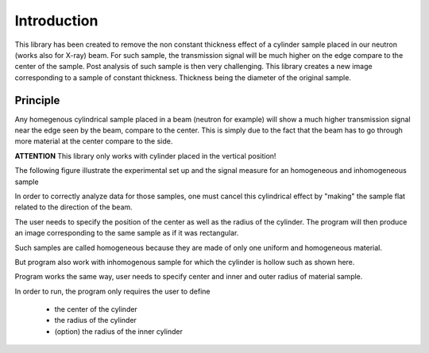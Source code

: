 ************
Introduction
************

This library has been created to remove the non constant thickness effect of a cylinder sample placed in our neutron
(works also for X-ray) beam. For such sample, the transmission signal will be much higher on the edge compare to the
center of the sample. Post analysis of such sample is then very challenging. This library creates a new image
corresponding to a sample of constant thickness. Thickness being the diameter of the original sample.

Principle
=========

Any homegenous cylindrical sample placed in a beam (neutron for example) will show a much higher transmission signal
near the edge seen by the beam, compare to the center. This is simply due to the fact that the beam has to go through
more material at the center compare to the side.

**ATTENTION** This library only works with cylinder placed in the vertical position!

The following figure illustrate the experimental set up and the signal measure for an homogeneous and inhomogeneous
sample

In order to correctly analyze data for those samples, one must cancel this cylindrical effect by "making" the sample
flat related to the direction of the beam.

The user needs to specify the position of the center as well as the radius of the cylinder. The program will then produce
an image corresponding to the same sample as if it was rectangular.

Such samples are called homogeneous because they are made of only one uniform and homogeneous material.

.. image:: _static/homogeneous_cylinder_2d_view.png

But program also work with inhomogenous sample for which the cylinder is hollow such as shown here.

.. image:: _static/inhomogeneous_cylinder_2d_view.png

Program works the same way, user needs to specify center and inner and outer radius of material sample.

In order to run, the program only requires the user to define

 * the center of the cylinder
 * the radius of the cylinder
 * (option) the radius of the inner cylinder